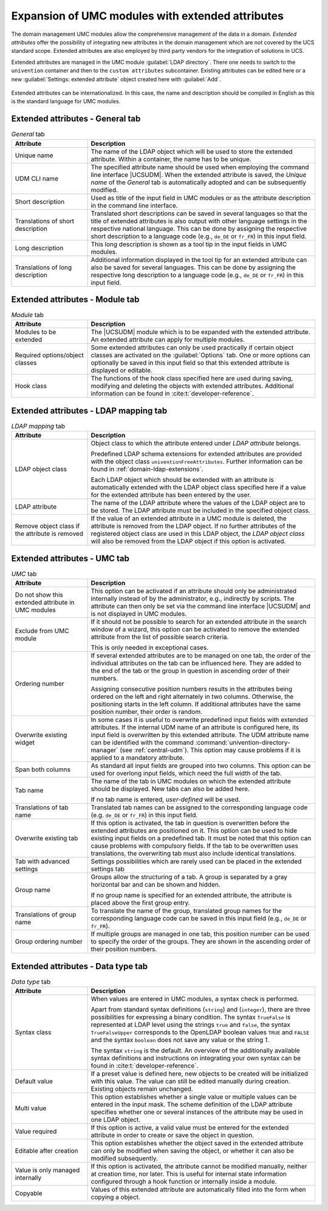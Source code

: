 .. _central-extended-attrs:

Expansion of UMC modules with extended attributes
=================================================

The domain management UMC modules allow the comprehensive management of the data
in a domain. *Extended attributes* offer the possibility of integrating new
attributes in the domain management which are not covered by the UCS standard
scope. Extended attributes are also employed by third party vendors for the
integration of solutions in UCS.

Extended attributes are managed in the UMC module :guilabel:`LDAP directory`.
There one needs to switch to the ``univention`` container and then to the
``custom attributes`` subcontainer. Existing attributes can be edited here or a
new :guilabel:`Settings: extended attribute` object created here with
:guilabel:`Add`.

.. _umc-extended-attrs-figure:

.. figure:: /images/umc_extended_attribute.*
   :alt: Extended attribute for managing a car license

Extended attributes can be internationalized. In this case, the name and
description should be compiled in English as this is the standard language for
UMC modules.

.. _central-extended-attrs-general-tab:

Extended attributes - General tab
---------------------------------

.. _central-extended-attrs-general-tab-table:

.. list-table:: *General* tab
   :header-rows: 1
   :widths: 3 9

   * - Attribute
     - Description

   * - Unique name
     - The name of the LDAP object which will be used to store the extended
       attribute. Within a container, the name has to be unique.

   * - UDM CLI name
     - The specified attribute name should be used when employing the command
       line interface |UCSUDM|. When the extended attribute is saved, the
       *Unique name* of the *General* tab is automatically adopted and can be
       subsequently modified.

   * - Short description
     - Used as title of the input field in UMC modules or as the attribute
       description in the command line interface.

   * - Translations of short description
     - Translated short descriptions can be saved in several languages so that
       the title of extended attributes is also output with other language
       settings in the respective national language. This can be done by
       assigning the respective short description to a language code (e.g.,
       ``de_DE`` or ``fr_FR``) in this input field.

   * - Long description
     - This long description is shown as a tool tip in the input fields in UMC
       modules.

   * - Translations of long description
     - Additional information displayed in the tool tip for an extended
       attribute can also be saved for several languages. This can be done by
       assigning the respective long description to a language code (e.g.,
       ``de_DE`` or ``fr_FR``) in this input field.

.. _central-extended-attrs-module-tab:

Extended attributes - Module tab
--------------------------------

.. _central-extended-attrs-module-tab-table:

.. list-table:: *Module* tab
   :header-rows: 1
   :widths: 3 9

   * - Attribute
     - Description

   * - Modules to be extended
     - The |UCSUDM| module which is to be expanded with the extended attribute.
       An extended attribute can apply for multiple modules.
   * - Required options/object classes
     - Some extended attributes can only be used practically if certain object
       classes are activated on the :guilabel:`Options` tab. One or more options
       can optionally be saved in this input field so that this extended
       attribute is displayed or editable.
   * - Hook class
     - The functions of the hook class specified here are used during saving,
       modifying and deleting the objects with extended attributes. Additional
       information can be found in :cite:t:`developer-reference`.

.. _central-extended-attrs-ldap-mapping-tab:

Extended attributes - LDAP mapping tab
--------------------------------------

.. _central-extended-attrs-ldap-mapping-tab-table:

.. list-table:: *LDAP mapping* tab
   :header-rows: 1
   :widths: 3 9

   * - Attribute
     - Description

   * - LDAP object class
     - Object class to which the attribute entered under *LDAP
       attribute* belongs.

       Predefined LDAP schema extensions for extended attributes are provided
       with the object class ``univentionFreeAttributes``. Further information
       can be found in :ref:`domain-ldap-extensions`.

       Each LDAP object which should be extended with an attribute is
       automatically extended with the LDAP object class specified here if a
       value for the extended attribute has been entered by the user.

   * - LDAP attribute
     - The name of the LDAP attribute where the values of the LDAP object are to
       be stored. The LDAP attribute must be included in the specified object
       class.

   * - Remove object class if the attribute is removed
     - If the value of an extended attribute in a UMC module is deleted, the
       attribute is removed from the LDAP object. If no further attributes of
       the registered object class are used in this LDAP object, the *LDAP
       object class* will also be removed from the LDAP object if this option is
       activated.

.. _central-extended-attrs-umc-tab:

Extended attributes - UMC tab
-----------------------------

.. _central-extended-attrs-umc-tab-table:

.. list-table:: *UMC* tab
   :header-rows: 1
   :widths: 3 9

   * - Attribute
     - Description

   * - Do not show this extended attribute in UMC modules
     - This option can be activated if an attribute should only be administrated
       internally instead of by the administrator, e.g., indirectly by scripts.
       The attribute can then only be set via the command line interface
       |UCSUDM| and is not displayed in UMC modules.

   * - Exclude from UMC module
     - If it should not be possible to search for an extended attribute in the
       search window of a wizard, this option can be activated to remove the
       extended attribute from the list of possible search criteria.

       This is only needed in exceptional cases.

   * - Ordering number
     - If several extended attributes are to be managed on one tab, the order of
       the individual attributes on the tab can be influenced here. They are
       added to the end of the tab or the group in question in ascending order
       of their numbers.

       Assigning consecutive position numbers results in the attributes being
       ordered on the left and right alternately in two columns. Otherwise, the
       positioning starts in the left column. If additional attributes have the
       same position number, their order is random.

   * - Overwrite existing widget
     - In some cases it is useful to overwrite predefined input fields with
       extended attributes. If the internal UDM name of an attribute is
       configured here, its input field is overwritten by this extended
       attribute. The UDM attribute name can be identified with the command
       :command:`univention-directory-manager` (see :ref:`central-udm`). This
       option may cause problems if it is applied to a mandatory attribute.

   * - Span both columns
     - As standard all input fields are grouped into two columns. This option
       can be used for overlong input fields, which need the full width of the
       tab.

   * - Tab name
     - The name of the tab in UMC modules on which the extended attribute should
       be displayed. New tabs can also be added here.

       If no tab name is entered, *user-defined* will be used.

   * - Translations of tab name
     - Translated tab names can be assigned to the corresponding language code
       (e.g. ``de_DE`` or ``fr_FR``) in this input field.

   * - Overwrite existing tab
     - If this option is activated, the tab in question is overwritten before
       the extended attributes are positioned on it. This option can be used to
       hide existing input fields on a predefined tab. It must be noted that
       this option can cause problems with compulsory fields. If the tab to be
       overwritten uses translations, the overwriting tab must also include
       identical translations.

   * - Tab with advanced settings
     - Settings possibilities which are rarely used can be placed in the
       extended settings tab

   * - Group name
     - Groups allow the structuring of a tab. A group is separated by a gray
       horizontal bar and can be shown and hidden.

       If no group name is specified for an extended attribute, the attribute is
       placed above the first group entry.

   * - Translations of group name
     - To translate the name of the group, translated group names for the
       corresponding language code can be saved in this input field (e.g.,
       ``de_DE`` or ``fr_FR``).

   * - Group ordering number
     - If multiple groups are managed in one tab, this position number can be
       used to specify the order of the groups. They are shown in the ascending
       order of their position numbers.

.. _central-extended-attrs-data-type-tab:

Extended attributes - Data type tab
-----------------------------------

.. _central-extended-attrs-data-type-tab-table:

.. list-table:: *Data type* tab
   :header-rows: 1
   :widths: 3 9

   * - Attribute
     - Description

   * - Syntax class
     - When values are entered in UMC modules, a syntax check is performed.

       Apart from standard syntax definitions (``string``) and (``integer``),
       there are three possibilities for expressing a binary condition. The
       syntax ``TrueFalse`` is represented at LDAP level using the strings
       ``true`` and ``false``, the syntax ``TrueFalseUpper`` corresponds to the
       OpenLDAP boolean values ``TRUE`` and ``FALSE`` and the syntax ``boolean``
       does not save any value or the string *1*.

       The syntax ``string`` is the default. An overview of the additionally
       available syntax definitions and instructions on integrating your own
       syntax can be found in :cite:t:`developer-reference`.

   * - Default value
     - If a preset value is defined here, new objects to be created will be
       initialized with this value. The value can still be edited manually
       during creation. Existing objects remain unchanged.

   * - Multi value
     - This option establishes whether a single value or multiple values can be
       entered in the input mask. The scheme definition of the LDAP attribute
       specifies whether one or several instances of the attribute may be used
       in one LDAP object.

   * - Value required
     - If this option is active, a valid value must be entered for the extended
       attribute in order to create or save the object in question.

   * - Editable after creation
     - This option establishes whether the object saved in the extended
       attribute can only be modified when saving the object, or whether it can
       also be modified subsequently.

   * - Value is only managed internally
     - If this option is activated, the attribute cannot be modified manually,
       neither at creation time, nor later. This is useful for internal state
       information configured through a hook function or internally inside a
       module.

   * - Copyable
     - Values of this extended attribute are automatically filled into the form
       when copying a object.
